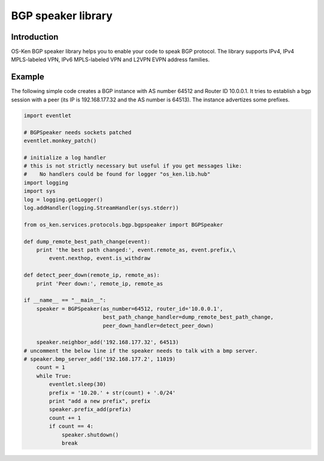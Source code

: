 *******************
BGP speaker library
*******************

Introduction
============

OS-Ken BGP speaker library helps you to enable your code to speak BGP
protocol. The library supports IPv4, IPv4 MPLS-labeled VPN, IPv6
MPLS-labeled VPN and L2VPN EVPN address families.

Example
=======

The following simple code creates a BGP instance with AS number 64512
and Router ID 10.0.0.1. It tries to establish a bgp session with a
peer (its IP is 192.168.177.32 and the AS number is 64513). The
instance advertizes some prefixes.

.. code-block:: python

    import eventlet

    # BGPSpeaker needs sockets patched
    eventlet.monkey_patch()

    # initialize a log handler
    # this is not strictly necessary but useful if you get messages like:
    #    No handlers could be found for logger "os_ken.lib.hub"
    import logging
    import sys
    log = logging.getLogger()
    log.addHandler(logging.StreamHandler(sys.stderr))

    from os_ken.services.protocols.bgp.bgpspeaker import BGPSpeaker

    def dump_remote_best_path_change(event):
        print 'the best path changed:', event.remote_as, event.prefix,\
            event.nexthop, event.is_withdraw

    def detect_peer_down(remote_ip, remote_as):
        print 'Peer down:', remote_ip, remote_as

    if __name__ == "__main__":
        speaker = BGPSpeaker(as_number=64512, router_id='10.0.0.1',
                             best_path_change_handler=dump_remote_best_path_change,
                             peer_down_handler=detect_peer_down)

        speaker.neighbor_add('192.168.177.32', 64513)
    # uncomment the below line if the speaker needs to talk with a bmp server.
    # speaker.bmp_server_add('192.168.177.2', 11019)
        count = 1
        while True:
            eventlet.sleep(30)
            prefix = '10.20.' + str(count) + '.0/24'
            print "add a new prefix", prefix
            speaker.prefix_add(prefix)
            count += 1
            if count == 4:
                speaker.shutdown()
                break
